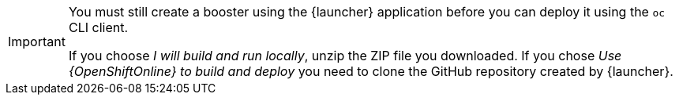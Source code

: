 [IMPORTANT]
====
You must still create a booster using the {launcher} application before you can deploy it using the `oc` CLI client. 

If you choose _I will build and run locally_, unzip the ZIP file you downloaded. If you chose _Use {OpenShiftOnline} to build and deploy_ you need to clone the GitHub repository created by {launcher}.
====